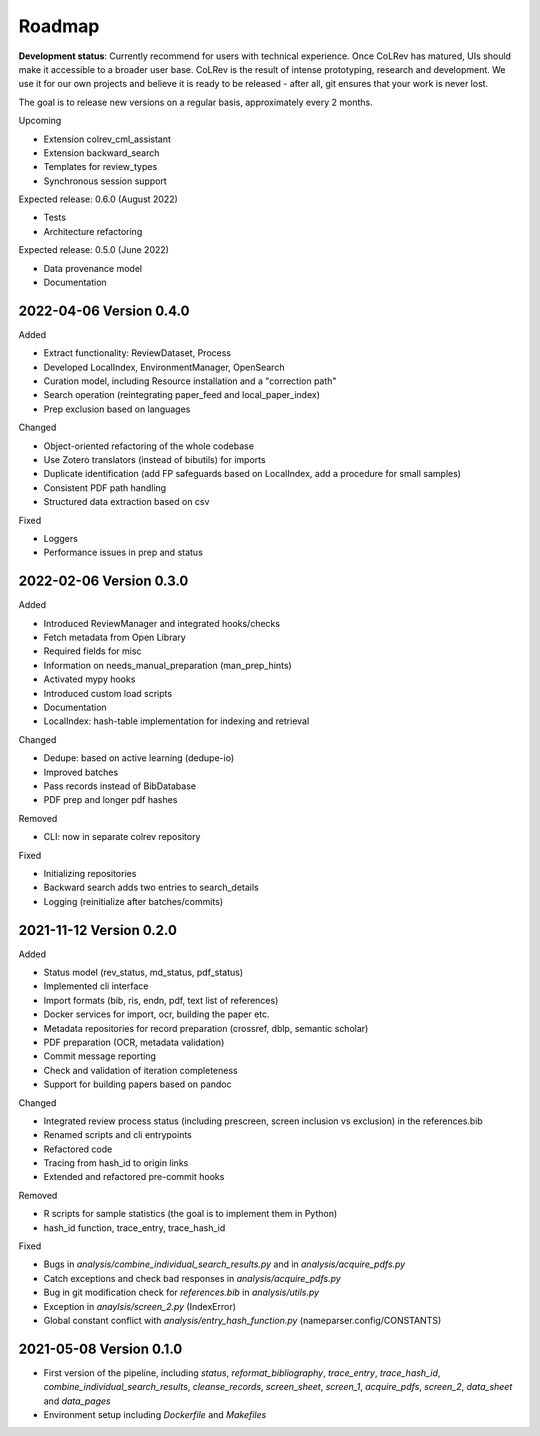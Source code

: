 
Roadmap
==================================

**Development status**: Currently recommend for users with technical experience. Once CoLRev has matured, UIs should make it accessible to a broader user base. CoLRev is the result of intense prototyping, research and development. We use it for our own projects and believe it is ready to be released - after all, git ensures that your work is never lost.

The goal is to release new versions on a regular basis, approximately every 2 months.

Upcoming

- Extension colrev_cml_assistant
- Extension backward_search
- Templates for review_types
- Synchronous session support

Expected release: 0.6.0 (August 2022)

- Tests
- Architecture refactoring

Expected release: 0.5.0 (June 2022)

- Data provenance model
- Documentation

2022-04-06 Version 0.4.0
---------------------------

Added

- Extract functionality: ReviewDataset, Process
- Developed LocalIndex, EnvironmentManager, OpenSearch
- Curation model, including Resource installation and a "correction path"
- Search operation (reintegrating paper_feed and local_paper_index)
- Prep exclusion based on languages

Changed

- Object-oriented refactoring of the whole codebase
- Use Zotero translators (instead of bibutils) for imports
- Duplicate identification (add FP safeguards based on LocalIndex, add a procedure for small samples)
- Consistent PDF path handling
- Structured data extraction based on csv

Fixed

- Loggers
- Performance issues in prep and status

2022-02-06 Version 0.3.0
---------------------------

Added

- Introduced ReviewManager and integrated hooks/checks
- Fetch metadata from Open Library
- Required fields for misc
- Information on needs_manual_preparation (man_prep_hints)
- Activated mypy hooks
- Introduced custom load scripts
- Documentation
- LocalIndex: hash-table implementation for indexing and retrieval

Changed

- Dedupe: based on active learning (dedupe-io)
- Improved batches
- Pass records instead of BibDatabase
- PDF prep and longer pdf hashes

Removed

- CLI: now in separate colrev repository

Fixed

- Initializing repositories
- Backward search adds two entries to search_details
- Logging (reinitialize after batches/commits)

2021-11-12 Version 0.2.0
---------------------------

Added

- Status model (rev_status, md_status, pdf_status)
- Implemented cli interface
- Import formats (bib, ris, endn, pdf, text list of references)
- Docker services for import, ocr, building the paper etc.
- Metadata repositories for record preparation (crossref, dblp, semantic scholar)
- PDF preparation (OCR, metadata validation)
- Commit message reporting
- Check and validation of iteration completeness
- Support for building papers based on pandoc

Changed

- Integrated review process status (including prescreen, screen inclusion vs exclusion) in the references.bib
- Renamed scripts and cli entrypoints
- Refactored code
- Tracing from hash_id to origin links
- Extended and refactored pre-commit hooks

Removed

- R scripts for sample statistics (the goal is to implement them in Python)
- hash_id function, trace_entry, trace_hash_id

Fixed

- Bugs in `analysis/combine_individual_search_results.py` and in `analysis/acquire_pdfs.py`
- Catch exceptions and check bad responses in `analysis/acquire_pdfs.py`
- Bug in git modification check for `references.bib` in `analysis/utils.py`
- Exception in `anaylsis/screen_2.py` (IndexError)
- Global constant conflict with `analysis/entry_hash_function.py` (nameparser.config/CONSTANTS)


2021-05-08 Version 0.1.0
---------------------------

- First version of the pipeline, including `status`, `reformat_bibliography`, `trace_entry`, `trace_hash_id`, `combine_individual_search_results`, `cleanse_records`, `screen_sheet`, `screen_1`, `acquire_pdfs`, `screen_2`, `data_sheet` and `data_pages`
- Environment setup including `Dockerfile` and `Makefiles`

